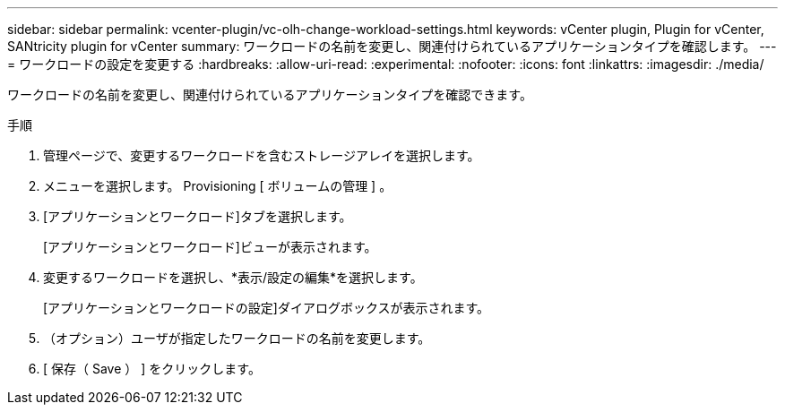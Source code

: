---
sidebar: sidebar 
permalink: vcenter-plugin/vc-olh-change-workload-settings.html 
keywords: vCenter plugin, Plugin for vCenter, SANtricity plugin for vCenter 
summary: ワークロードの名前を変更し、関連付けられているアプリケーションタイプを確認します。 
---
= ワークロードの設定を変更する
:hardbreaks:
:allow-uri-read: 
:experimental: 
:nofooter: 
:icons: font
:linkattrs: 
:imagesdir: ./media/


[role="lead"]
ワークロードの名前を変更し、関連付けられているアプリケーションタイプを確認できます。

.手順
. 管理ページで、変更するワークロードを含むストレージアレイを選択します。
. メニューを選択します。 Provisioning [ ボリュームの管理 ] 。
. [アプリケーションとワークロード]タブを選択します。
+
[アプリケーションとワークロード]ビューが表示されます。

. 変更するワークロードを選択し、*表示/設定の編集*を選択します。
+
[アプリケーションとワークロードの設定]ダイアログボックスが表示されます。

. （オプション）ユーザが指定したワークロードの名前を変更します。
. [ 保存（ Save ） ] をクリックします。

